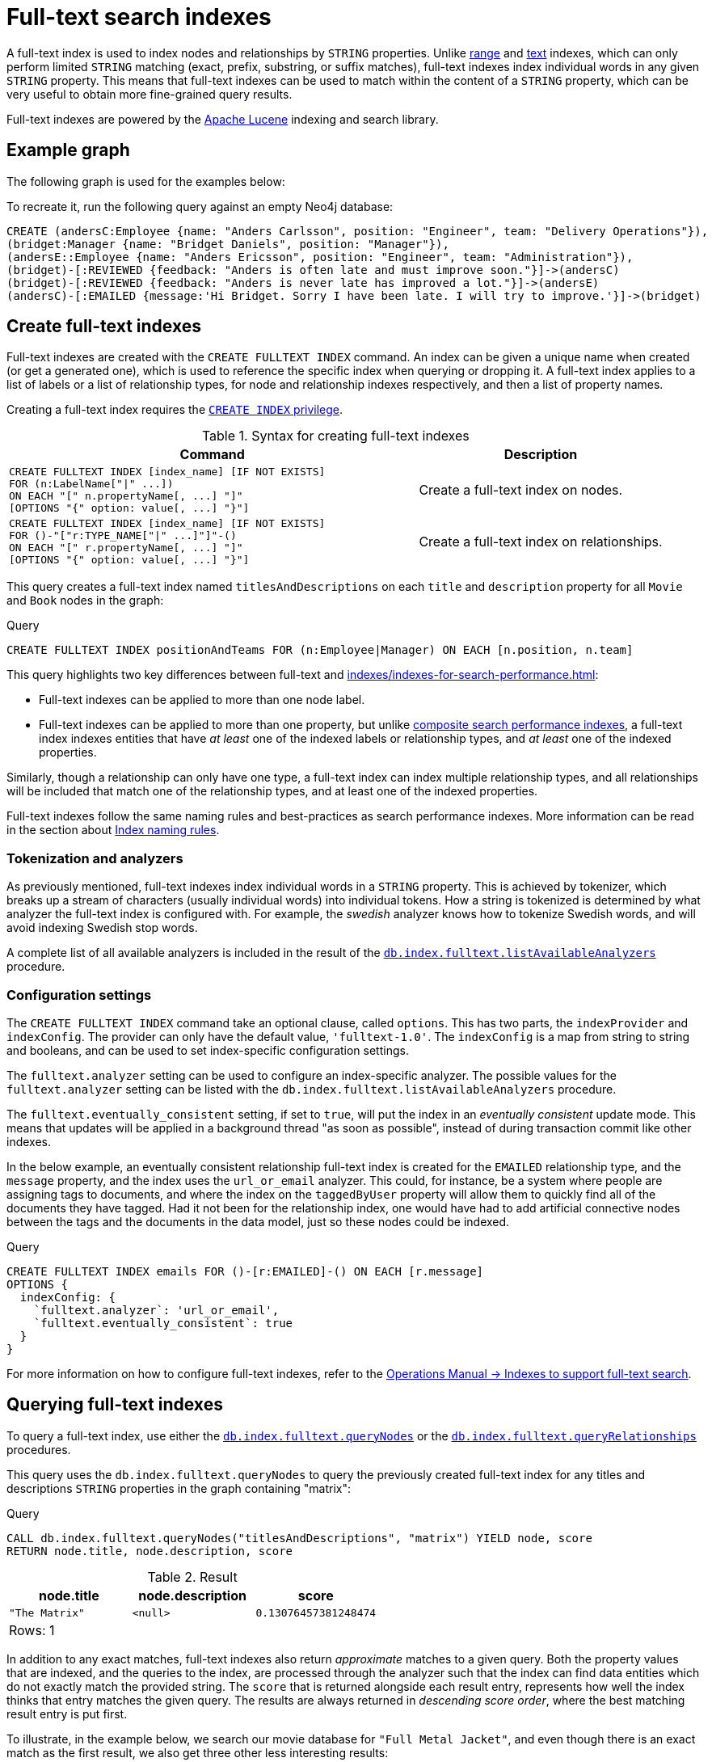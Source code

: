 :description: This chapter describes how to use full-text indexes, to enable full-text search.

[[indexes-fulltext-search]]
= Full-text search indexes

A full-text index is used to index nodes and relationships by `STRING` properties.
Unlike xref:indexes/indexes-for-search-performance.adoc#indexes-create-range-index[range] and xref:indexes/indexes-for-search-performance.adoc#indexes-create-text-index[text] indexes, which can only perform limited `STRING` matching (exact, prefix, substring, or suffix matches), full-text indexes index individual words in any given `STRING` property.
This means that full-text indexes can be used to match within the content of a `STRING` property, which can be very useful to obtain more fine-grained query results.

Full-text indexes are powered by the link:https://lucene.apache.org/[Apache Lucene] indexing and search library.

== Example graph

The following graph is used for the examples below:

To recreate it, run the following query against an empty Neo4j database:

[source, cypher, role=test-setup]
----
CREATE (andersC:Employee {name: "Anders Carlsson", position: "Engineer", team: "Delivery Operations"}),
(bridget:Manager {name: "Bridget Daniels", position: "Manager"}),
(andersE::Employee {name: "Anders Ericsson", position: "Engineer", team: "Administration"}),
(bridget)-[:REVIEWED {feedback: "Anders is often late and must improve soon."}]->(andersC)
(bridget)-[:REVIEWED {feedback: "Anders is never late has improved a lot."}]->(andersE)
(andersC)-[:EMAILED {message:'Hi Bridget. Sorry I have been late. I will try to improve.'}]->(bridget)
----

== Create full-text indexes

Full-text indexes are created with the `CREATE FULLTEXT INDEX` command.
An index can be given a unique name when created (or get a generated one), which is used to reference the specific index when querying or dropping it.
A full-text index applies to a list of labels or a list of relationship types, for node and relationship indexes respectively, and then a list of property names.

Creating a full-text index requires the link:{neo4j-docs-base-uri}/operations-manual/{page-version}/database-administration/standard-databases/manage-databases/#manage-databases-stop/authentication-authorization/database-administration/#access-control-database-administration-index[`CREATE INDEX` privilege].

.Syntax for creating full-text indexes
[options="header", width="100%", cols="5a, 3"]
|===
| Command | Description

| [source, syntax, role=noplay, indent=0]
----
CREATE FULLTEXT INDEX [index_name] [IF NOT EXISTS]
FOR (n:LabelName["\|" ...])
ON EACH "[" n.propertyName[, ...] "]"
[OPTIONS "{" option: value[, ...] "}"]
----
| Create a full-text index on nodes.

| [source, syntax, role=noplay, indent=0]
----
CREATE FULLTEXT INDEX [index_name] [IF NOT EXISTS]
FOR ()-"["r:TYPE_NAME["\|" ...]"]"-()
ON EACH "[" r.propertyName[, ...] "]"
[OPTIONS "{" option: value[, ...] "}"]
----
| Create a full-text index on relationships.

|===

This query creates a full-text index named `titlesAndDescriptions` on each `title` and `description` property for all `Movie` and `Book` nodes in the graph:

.Query
[source, cypher]
----
CREATE FULLTEXT INDEX positionAndTeams FOR (n:Employee|Manager) ON EACH [n.position, n.team]
----

This query highlights two key differences between full-text and xref:indexes/indexes-for-search-performance.adoc[]:

* Full-text indexes can be applied to more than one node label.
* Full-text indexes can be applied to more than one property, but unlike xref:indexes/indexes-for-search-performance.adoc#indexes-create-a-composite-range-index-for-nodes[composite search performance indexes], a full-text index indexes entities that have _at least_ one of the indexed labels or relationship types, and _at least_ one of the indexed properties.

Similarly, though a relationship can only have one type, a full-text index can index multiple relationship types, and all relationships will be included that match one of the relationship types, and at least one of the indexed properties.

Full-text indexes follow the same naming rules and best-practices as search performance indexes.
More information can be read in the section about xref:indexes/index.adoc#naming-rules-and-recommendations[Index naming rules].

=== Tokenization and analyzers

As previously mentioned, full-text indexes index individual words in a `STRING` property.
This is achieved by tokenizer, which breaks up a stream of characters (usually individual words) into individual tokens.
How a string is tokenized is determined by what analyzer the full-text index is configured with.
For example, the _swedish_ analyzer knows how to tokenize Swedish words, and will avoid indexing Swedish stop words.

A complete list of all available analyzers is included in the result of the link:{neo4j-docs-base-uri}/operations-manual/{page-version}/reference/procedures/#procedure_db_index_fulltext_listavailableanalyzers[`db.index.fulltext.listAvailableAnalyzers`] procedure.

=== Configuration settings

The `CREATE FULLTEXT INDEX` command take an optional clause, called `options`.
This has two parts, the `indexProvider` and `indexConfig`.
The provider can only have the default value, `'fulltext-1.0'`.
The `indexConfig` is a map from string to string and booleans, and can be used to set index-specific configuration settings.

The `fulltext.analyzer` setting can be used to configure an index-specific analyzer.
The possible values for the `fulltext.analyzer` setting can be listed with the `db.index.fulltext.listAvailableAnalyzers` procedure.

The `fulltext.eventually_consistent` setting, if set to `true`, will put the index in an _eventually consistent_ update mode.
This means that updates will be applied in a background thread "as soon as possible", instead of during transaction commit like other indexes.

In the below example, an eventually consistent relationship full-text index is created for the `EMAILED` relationship type, and the `message` property, and the index uses the `url_or_email` analyzer.
This could, for instance, be a system where people are assigning tags to documents, and where the index on the `taggedByUser` property will allow them to quickly find all of the documents they have tagged.
Had it not been for the relationship index, one would have had to add artificial connective nodes between the tags and the documents in the data model, just so these nodes could be indexed.

.Query
[source, cypher]
----
CREATE FULLTEXT INDEX emails FOR ()-[r:EMAILED]-() ON EACH [r.message]
OPTIONS {
  indexConfig: {
    `fulltext.analyzer`: 'url_or_email',
    `fulltext.eventually_consistent`: true
  }
}
----

For more information on how to configure full-text indexes, refer to the link:{neo4j-docs-base-uri}/operations-manual/{page-version}/performance/index-configuration#index-configuration-fulltext[Operations Manual -> Indexes to support full-text search].

== Querying full-text indexes

To query a full-text index, use either the link:{neo4j-docs-base-uri}/operations-manual/{page-version}/reference/procedures/#procedure_db_index_fulltext_querynodes[`db.index.fulltext.queryNodes`] or the link:{neo4j-docs-base-uri}/operations-manual/{page-version}/reference/procedures/#procedure_db_index_fulltext_relationships[`db.index.fulltext.queryRelationships`] procedures.


This query uses the `db.index.fulltext.queryNodes` to query the previously created full-text index for any titles and descriptions `STRING` properties in the graph containing "matrix":

.Query
[source, cypher]
----
CALL db.index.fulltext.queryNodes("titlesAndDescriptions", "matrix") YIELD node, score
RETURN node.title, node.description, score
----

.Result
[role="queryresult",options="header,footer",cols="3*<m"]
|===

| node.title | node.description | score
| "The Matrix" | <null> | 0.13076457381248474
3+d|Rows: 1

|===


In addition to any exact matches, full-text indexes also return _approximate_ matches to a given query.
Both the property values that are indexed, and the queries to the index, are processed through the analyzer such that the index can find data entities which do not exactly match the provided string.
The `score` that is returned alongside each result entry, represents how well the index thinks that entry matches the given query.
The results are always returned in _descending score order_, where the best matching result entry is put first.


To illustrate, in the example below, we search our movie database for `"Full Metal Jacket"`, and even though there is an exact match as the first result, we also get three other less interesting results:

.Query
[source, cypher]
----
CALL db.index.fulltext.queryNodes("titlesAndDescriptions", "Full Metal Jacket") YIELD node, score
RETURN node.title, score
----

.Result
[role="queryresult",options="header,footer",cols="2*<m"]
|===

| +node.title+ | +score+
| +"Full Metal Jacket"+ | +1.411118507385254+
| +"Full Moon High"+ | +0.44524085521698+
| +"Yellow Jacket"+ | +0.3509605824947357+
| +"The Jacket"+ | +0.3509605824947357+
2+d|Rows: 4

|===

To only obtain exact matches, can quote the string you are searching for.

.Query
[source, cypher]
----
CALL db.index.fulltext.queryNodes("titlesAndDescriptions", '"Full Metal Jacket"') YIELD node, score
RETURN node.title, score
----

When we put "Full Metal Jacket" in quotes, Lucene only gives us exact matches:

.Result
[role="queryresult",options="header,footer",cols="2*<m"]
|===
| +node.title+ | +score+
| +"Full Metal Jacket"+ | +1.411118507385254+
2+d|Rows: 1
|===

Lucene also allows the use of logical operators, such as `AND` and `OR`, to search for terms.

.Query
[source, cypher]
----
CALL db.index.fulltext.queryNodes("titlesAndDescriptions", 'full AND metal') YIELD node, score
RETURN node.title, score
----

Only the `Full Metal Jacket` movie in our database has both the words `full` and `metal`.

.Result
[role="queryresult",options="header,footer",cols="2*<m"]
|===

| +node.title+ | +score+
| +"Full Metal Jacket"+ | +1.1113792657852173+
2+d|Rows: 1

|===


It is possible to limit the search to specific properties, by putting the property name and a colon in front of the text being searched for.


.Query
[source, cypher, indent=0]
----
CALL db.index.fulltext.queryNodes("titlesAndDescriptions", 'description:"surreal adventure"') YIELD node, score
RETURN node.title, node.description, score
----

.Result
[role="queryresult",options="header,footer",cols="3*<m"]
|===

| +node.title+ | +node.description+ | +score+
| +"Metallica Through The Never"+ | +"The movie follows the young roadie Trip through his surreal adventure with the band."+ | +0.2615291476249695+
3+d|Rows: 1

|===

A complete description of the Lucene query syntax can be found in the link:https://lucene.apache.org/core/8_2_0/queryparser/org/apache/lucene/queryparser/classic/package-summary.html#package.description[Lucene documentation].


[[indexes-fulltext-search-text-array-properties]]
=== Text Array properties

If the indexed property contains a text array, each element of this array is analyzed independently and all produced terms are associated with the same property name.
This means that when querying such an indexed node or relationship, there is a match if any of the array elements match the query.
For scoring purposes, the full-text index treats it as a single-property value, and the score will represent how close the query is to matching the entire array.


For example, both of the following queries match the same node while referring different elements:

.Query
[source, cypher]
----
CALL db.index.fulltext.queryNodes('reviews', 'best') YIELD node, score
RETURN
  node.title AS title,
  node.reviews AS reviews,
  score
----


.Result
[role="queryresult",options="header,footer",cols="3*<m"]
|===

| +title+ | +reviews+ | +score+ 
| +'The Matrix'+ | +['The best movie ever.', 'The movie is nonsense.']+ | + 0.13076457381248474 +

3+d|Rows: 1

|===

.Query
[source, cypher]
----
CALL db.index.fulltext.queryNodes("reviews", 'nonsense') YIELD node, score
RETURN
  node.title AS title,
  node.reviews AS reviews,
  score
----

.Result
[role="queryresult",options="header,footer",cols="3*<m"]
|===

| +title+ | +reviews+ | +score+ 
| +'The Matrix'+ | +['The best movie ever.', 'The movie is nonsense.']+ | + 0.13076457381248474 +

3+d|Rows: 1

|===

== List full-text indexes 



[[indexes-fulltext-search-drop]]
== Drop full-text indexes

A full-text node index is dropped by using the xref:indexes/indexes-for-search-performance.adoc#indexes-drop-an-index[same command as for other indexes], `DROP INDEX`.

In the following example, we will drop the `taggedByRelationshipIndex` that we created previously:

.Query
[source, cypher]
----
DROP INDEX taggedByRelationshipIndex
----



[[indexes-fulltext-search-manage]]
== List of procedures

Full-text indexes are managed through commands and used through built-in procedures, see link:{neo4j-docs-base-uri}/operations-manual/{page-version}/reference/procedures[Operations Manual -> Procedures] for a complete reference.

The procedures for full-text indexes are listed in the table below:

[options="header"]
|===
| Usage | Procedure/Command | Description

| List available analyzers.
| https://neo4j.com/docs/operations-manual/current/reference/procedures/#procedure_db_index_fulltext_listavailableanalyzers[`db.index.fulltext.listAvailableAnalyzers`]
| List the available analyzers that the full-text indexes can be configured with.

| Use full-text node index.
| https://neo4j.com/docs/operations-manual/current/reference/procedures/#procedure_db_index_fulltext_querynodes[`db.index.fulltext.queryNodes`]
| Query the given full-text index. Returns the matching nodes and their Lucene query score, ordered by score.

| Use full-text relationship index.
| https://neo4j.com/docs/operations-manual/current/reference/procedures/#procedure_db_index_fulltext_queryrelationships[`db.index.fulltext.queryRelationships`]
| Query the given full-text index. Returns the matching relationships and their Lucene query score, ordered by score.

| Eventually consistent indexes.
| https://neo4j.com/docs/operations-manual/current/reference/procedures/#procedure_db_index_fulltext_awaiteventuallyconsistentindexrefresh[`db.index.fulltext.awaitEventuallyConsistentIndexRefresh`]
| Wait for the updates from recently committed transactions to be applied to any eventually-consistent full-text indexes.


|===


== Rules

The following is true for full-text indexes:

* Full-text indexes support the indexing of both nodes and relationships.
* Full-text indexes support configuring custom analyzers, including analyzers that are not included with Lucene itself.
* Full-text indexes can be queried using the Lucene query language.
* Full-text indexes can return the _score_ for each result from a query.
* Full-text indexes are kept up to date automatically, as nodes and relationships are added, removed, and modified.
* Full-text indexes will automatically populate newly created indexes with the existing data in a store.
* Full-text indexes can be checked by the consistency checker, and they can be rebuilt if there is a problem with them.
* Full-text indexes are a projection of the store, and can only index nodes and relationships by the contents of their properties.
* Full-text indexes include only property values of types `STRING` or `LIST<STRING>`.
* Full-text indexes can support any number of documents in a single index.
* Full-text indexes are created, dropped, and updated transactionally, and are automatically replicated throughout a cluster.
* Full-text indexes can be accessed via Cypher procedures.
* Full-text indexes can be configured to be _eventually consistent_, in which index updating is moved from the commit path to a background thread.
Using this feature, it is possible to work around the slow Lucene writes from the performance critical commit process, thus removing the main bottlenecks for Neo4j write performance.